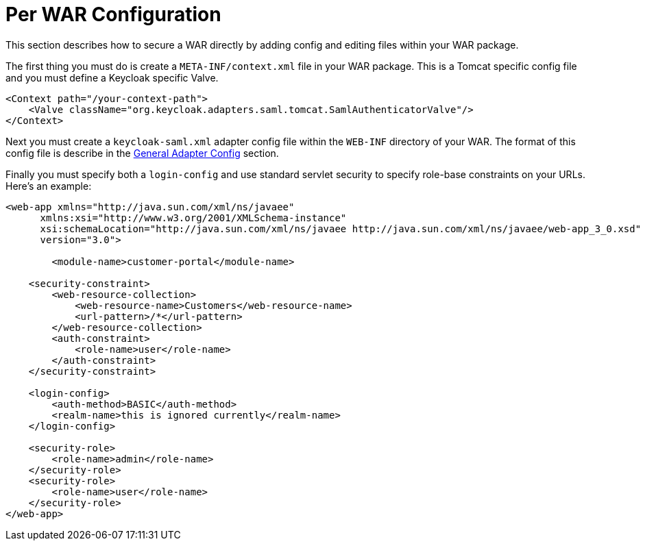 
= Per WAR Configuration

This section describes how to secure a WAR directly by adding config and editing files within your WAR package.

The first thing you must do is create a `META-INF/context.xml` file in your WAR package.
This is a Tomcat specific config file and you must define a Keycloak specific Valve.

[source,xml]
----
<Context path="/your-context-path">
    <Valve className="org.keycloak.adapters.saml.tomcat.SamlAuthenticatorValve"/>
</Context>
----

Next you must create a `keycloak-saml.xml` adapter config file within the `WEB-INF` directory of your WAR.
The format of this config file is describe in the <<_saml-general-config,General Adapter Config>> section.

Finally you must specify both a `login-config` and use standard servlet security to specify role-base constraints on your URLs.
Here's an example:

[source,xml]
----
<web-app xmlns="http://java.sun.com/xml/ns/javaee"
      xmlns:xsi="http://www.w3.org/2001/XMLSchema-instance"
      xsi:schemaLocation="http://java.sun.com/xml/ns/javaee http://java.sun.com/xml/ns/javaee/web-app_3_0.xsd"
      version="3.0">

	<module-name>customer-portal</module-name>

    <security-constraint>
        <web-resource-collection>
            <web-resource-name>Customers</web-resource-name>
            <url-pattern>/*</url-pattern>
        </web-resource-collection>
        <auth-constraint>
            <role-name>user</role-name>
        </auth-constraint>
    </security-constraint>

    <login-config>
        <auth-method>BASIC</auth-method>
        <realm-name>this is ignored currently</realm-name>
    </login-config>

    <security-role>
        <role-name>admin</role-name>
    </security-role>
    <security-role>
        <role-name>user</role-name>
    </security-role>
</web-app>
----
